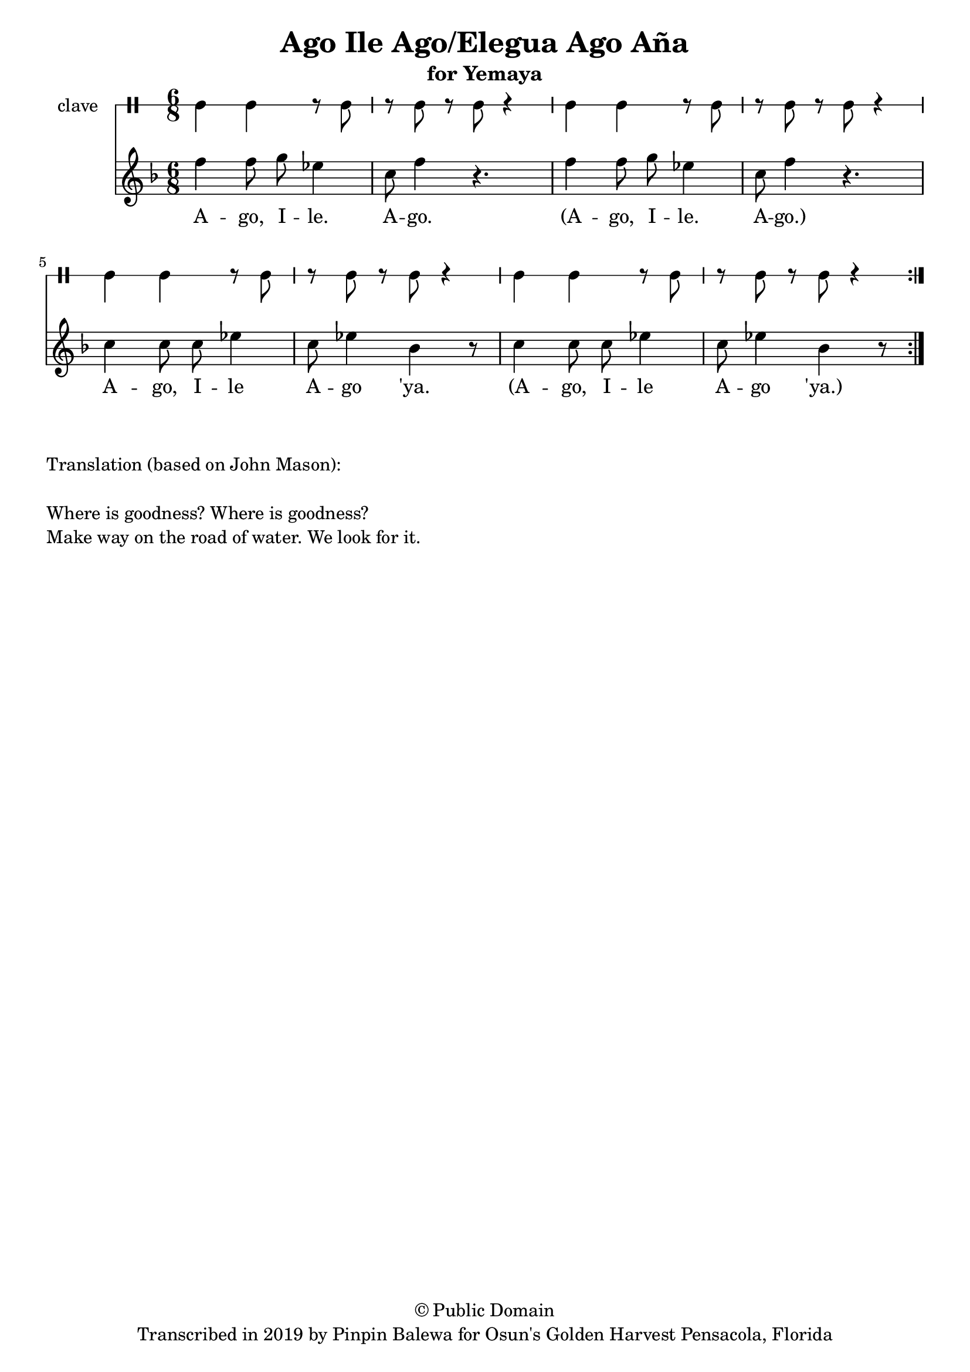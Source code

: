 \version "2.18.2"

\header {
	title = "Ago Ile Ago/Elegua Ago Aña"
	subtitle = "for Yemaya"
	copyright = "© Public Domain"
	tagline = "Transcribed in 2019 by Pinpin Balewa for Osun's Golden Harvest Pensacola, Florida"
}

melody = \relative c'' {
  \clef treble
  \key f \major
  \time 6/8
  \set Score.voltaSpannerDuration = #(ly:make-moment 4/4)
	\new Voice = "words" {

			\repeat volta 2 {
				f4 f8 g ees4 | c8 f4 r4. | f4 f8 g ees4 | c8 f4 r4. | % ago ile ago x2
				c4 c8 c ees4 | c8 ees4 bes r8 | c4 c8 c ees4 | c8 ees4 bes r8 | % % ago ile ago 'ya
			}
		}
}

text =  \lyricmode {
	A -- go, I -- le. A -- go.
	(A -- go, I -- le. A -- go.)
	A -- go, I -- le A -- go 'ya.
	(A -- go, I -- le A -- go 'ya.)
}

clavebeat = \drummode {
	cl4 cl r8 cl8 | r8 cl r cl r4 |
	cl4 cl r8 cl8 | r8 cl r cl r4 |
	cl4 cl r8 cl8 | r8 cl r cl r4 |
	cl4 cl r8 cl8 | r8 cl r cl r4 |
}

\score {
  <<
  	\new DrumStaff \with {
  		drumStyleTable = #timbales-style
  		\override StaffSymbol.line-count = #1
  	}
  		<<
  		\set Staff.instrumentName = #"clave"
		\clavebeat
		>>
    \new Staff  {
    	\new Voice = "one" { \melody }
  	}

    \new Lyrics \lyricsto "words" \text
  >>
}

\markup {
    \column {
        \line { \null }
        \line { Translation (based on John Mason): }
        \line { \null }
        \line { Where is goodness? Where is goodness? }
        \line { Make way on the road of water. We look for it. }
    }
}
